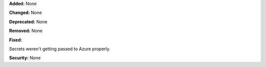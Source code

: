 **Added:** None

**Changed:** None

**Deprecated:** None

**Removed:** None

**Fixed:**

Secrets weren't getting passed to Azure properly.

**Security:** None
